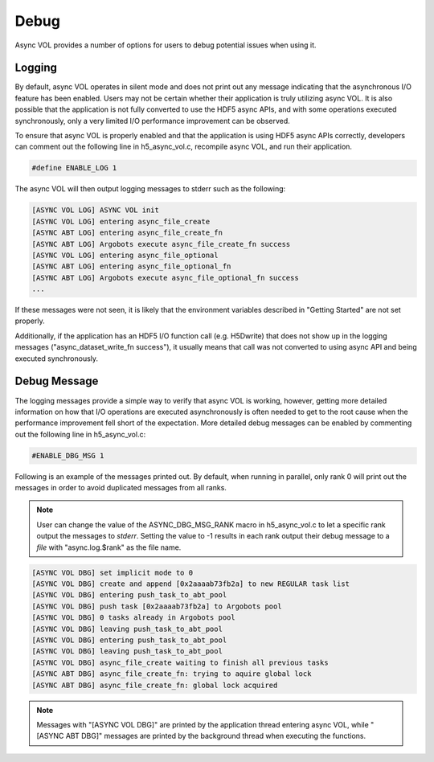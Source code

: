 Debug
=====
Async VOL provides a number of options for users to debug potential issues when using it.

Logging
-------
By default, async VOL operates in silent mode and does not print out any message indicating that the asynchronous I/O feature has been enabled. Users may not be certain whether their application is truly utilizing async VOL. It is also possible that the application is not fully converted to use the HDF5 async APIs, and with some operations executed synchronously, only a very limited I/O performance improvement can be observed.

To ensure that async VOL is properly enabled and that the application is using HDF5 async APIs correctly, developers can comment out the following line in h5_async_vol.c, recompile async VOL, and run their application.

.. code-block::

    #define ENABLE_LOG 1

The async VOL will then output logging messages to stderr such as the following:

.. code-block::

    [ASYNC VOL LOG] ASYNC VOL init
    [ASYNC VOL LOG] entering async_file_create
    [ASYNC ABT LOG] entering async_file_create_fn
    [ASYNC ABT LOG] Argobots execute async_file_create_fn success
    [ASYNC VOL LOG] entering async_file_optional
    [ASYNC ABT LOG] entering async_file_optional_fn
    [ASYNC ABT LOG] Argobots execute async_file_optional_fn success
    ...

If these messages were not seen, it is likely that the environment variables described in "Getting Started" are not set properly.

Additionally, if the application has an HDF5 I/O function call (e.g. H5Dwrite) that does not show up in the logging messages ("async_dataset_write_fn success"), it usually means that call was not converted to using async API and being executed synchronously.


Debug Message
-------------
The logging messages provide a simple way to verify that async VOL is working, however, getting more detailed information on how that I/O operations are executed asynchronously is often needed to get to the root cause when the performance improvement fell short of the expectation. More detailed debug messages can be enabled by commenting out the following line in h5_async_vol.c:

.. code-block::

    #ENABLE_DBG_MSG 1

Following is an example of the messages printed out. By default, when running in parallel, only rank 0 will print out the messages in order to avoid duplicated messages from all ranks. 

.. note::
    User can change the value of the ASYNC_DBG_MSG_RANK macro in h5_async_vol.c to let a specific rank output the messages to *stderr*. Setting the value to -1 results in each rank output their debug message to a *file* with "async.log.$rank" as the file name.

.. code-block::

    [ASYNC VOL DBG] set implicit mode to 0
    [ASYNC VOL DBG] create and append [0x2aaaab73fb2a] to new REGULAR task list
    [ASYNC VOL DBG] entering push_task_to_abt_pool
    [ASYNC VOL DBG] push task [0x2aaaab73fb2a] to Argobots pool
    [ASYNC VOL DBG] 0 tasks already in Argobots pool
    [ASYNC VOL DBG] leaving push_task_to_abt_pool
    [ASYNC VOL DBG] entering push_task_to_abt_pool
    [ASYNC VOL DBG] leaving push_task_to_abt_pool
    [ASYNC VOL DBG] async_file_create waiting to finish all previous tasks
    [ASYNC ABT DBG] async_file_create_fn: trying to aquire global lock
    [ASYNC ABT DBG] async_file_create_fn: global lock acquired

.. note::
    Messages with "[ASYNC VOL DBG]" are printed by the application thread entering async VOL, while "[ASYNC ABT DBG]" messages are printed by the background thread when executing the functions.


